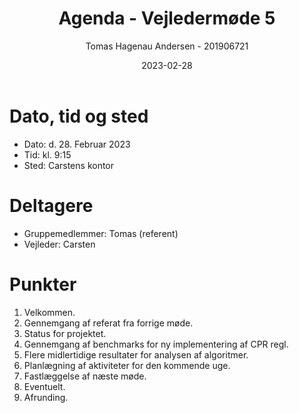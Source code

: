 #+TITLE: Agenda - Vejledermøde 5
#+AUTHOR: Tomas Hagenau Andersen - 201906721
#+DATE: 2023-02-28
#+OPTIONS: toc:nil num:nil

* Dato, tid og sted

- Dato: d. 28. Februar 2023
- Tid: kl. 9:15
- Sted: Carstens kontor

* Deltagere

- Gruppemedlemmer: Tomas (referent)
- Vejleder: Carsten

* Punkter

1. Velkommen.
2. Gennemgang af referat fra forrige møde.
3. Status for projektet.
4. Gennemgang af benchmarks for ny implementering af CPR regl.
5. Flere midlertidige resultater for analysen af algoritmer.
6. Planlægning af aktiviteter for den kommende uge.
7. Fastlæggelse af næste møde.
8. Eventuelt.
9. Afrunding.

